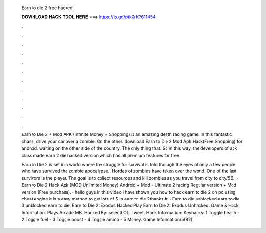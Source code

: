   Earn to die 2 free hacked
  
  
  
  𝐃𝐎𝐖𝐍𝐋𝐎𝐀𝐃 𝐇𝐀𝐂𝐊 𝐓𝐎𝐎𝐋 𝐇𝐄𝐑𝐄 ===> https://is.gd/ptkXrK?611454
  
  
  
  .
  
  
  
  .
  
  
  
  .
  
  
  
  .
  
  
  
  .
  
  
  
  .
  
  
  
  .
  
  
  
  .
  
  
  
  .
  
  
  
  .
  
  
  
  .
  
  
  
  .
  
  Earn to Die 2 + Mod APK (Infinite Money + Shopping) is an amazing death racing game. In this fantastic chase, drive your car over a zombie. On the other. download Earn to Die 2 Mod Apk Hack(Free Shopping) for android. waiting on the other side of the country. The only thing that. So in this way, the developers of apk class made earn 2 die hacked version which has all premium features for free.
  
  Earn to Die 2 is set in a world where the struggle for survival is told through the eyes of only a few people who have survived the zombie apocalypse.. Hordes of zombies have taken over the world. One of the last survivors is the player. The goal is to collect resources and kill zombies as you travel from city to city/5().  · Earn to Die 2 Hack Apk (MOD,Unlimited Money) Android + Mod - Ultimate 2 racing Regular version + Mod version (Free purchase). · hello guys in this video i have shown you how to hack earn to die 2 on pc using cheat engine it is a easy method to get lots of $ in earn to die 2thanks fr. · Earn to die unblocked earn to die 3 unblocked earn to die. Earn to Die 2: Exodus Hacked Play Earn to Die 2: Exodus Unhacked. Game & Hack Information. Plays Arcade MB. Hacked By: selectLOL. Tweet. Hack Information: Keyhacks: 1 Toggle health - 2 Toggle fuel - 3 Toggle boost - 4 Toggle ammo - 5 Money. Game Information/5(82).
